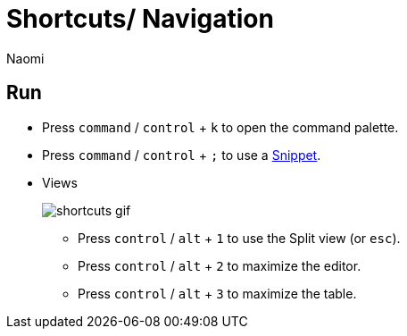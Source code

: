 = Shortcuts/ Navigation
:last_updated: 7/15/2022
:author: Naomi
:linkattrs:
:experimental:
:page-layout: default-seekwell
:description:

== Run

* Press `command` / `control` + `k` to open the command palette.
* Press `command` / `control` + `;` to use a xref:snippets.adoc[Snippet].
* Views
+
image:shortcuts-gif.gif[]

** Press `control` / `alt` + `1` to use the Split view (or `esc`).
** Press `control` / `alt` + `2` to maximize the editor.
** Press `control` / `alt` + `3` to maximize the table.
